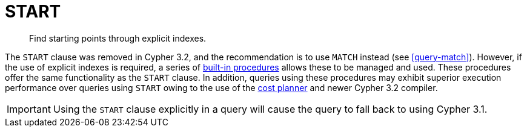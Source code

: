 [role=deprecated]
[[query-start]]
= START

[abstract]
Find starting points through explicit indexes.

The `START` clause was removed in Cypher 3.2, and the recommendation is to use `MATCH` instead (see <<query-match>>).
However, if the use of explicit indexes is required, a series of <<explicit-indexes-procedures, built-in procedures>> allows these to be managed and used.
These procedures offer the same functionality as the `START` clause.
In addition, queries using these procedures may exhibit superior execution performance over queries using `START` owing to the use of the <<cypher-planner, cost planner>> and newer Cypher 3.2 compiler.

[IMPORTANT]
Using the `START` clause explicitly in a query will cause the query to fall back to using Cypher 3.1.
